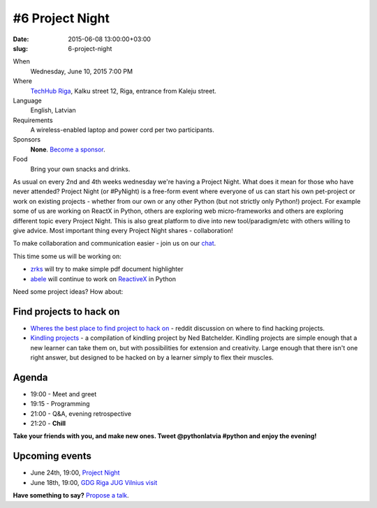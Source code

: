================
#6 Project Night
================
:date: 2015-06-08 13:00:00+03:00
:slug: 6-project-night

When
    Wednesday, June 10, 2015 7:00 PM

Where
    `TechHub Riga`_, Kalku street 12, Riga, entrance from Kaleju street.

Language
    English, Latvian

Requirements
    A wireless-enabled laptop and power cord per two participants.

Sponsors
    **None**. `Become a sponsor`_.

Food
    Bring your own snacks and drinks.

.. raw:: html

    <a href="http://www.meetup.com/python-lv/events/221748872/" data-event="221748872" class="mu-rsvp-btn">RSVP</a>


As usual on every 2nd and 4th weeks wednesday we're having a Project Night. 
What does it mean for those who have never attended?
Project Night (or #PyNight) is a free-form event where everyone of us can start his own pet-project or work on existing 
projects - whether from our own or any other Python (but not strictly only Python!) project.
For example some of us are working on ReactX in Python, others are exploring web micro-frameworks and 
others are exploring different topic every Project Night. This is also great platform to dive into new tool/paradigm/etc
with others willing to give advice. Most important thing every Project Night shares - collaboration! 

To make collaboration and communication easier - join us on our chat_.

This time some us will be working on:

- zrks_ will try to make simple pdf document highlighter
- abele_ will continue to work on ReactiveX_ in Python

Need some project ideas? How about:

Find projects to hack on
========================

- `Wheres the best place to find project to hack on`_ - reddit discussion on
  where to find hacking projects.
- `Kindling projects`_ - a compilation of kindling project by Ned Batchelder. 
  Kindling projects are simple enough that a new learner can take them on, 
  but with possibilities for extension and creativity. Large enough that there 
  isn't one right answer, but designed to be hacked on by a learner simply to 
  flex their muscles.

Agenda
======
- 19:00 - Meet and greet
- 19:15 - Programming
- 21:00 - Q&A, evening retrospective
- 21:20 - **Chill**

**Take your friends with you, and make new ones. Tweet @pythonlatvia #python
and enjoy the evening!**

.. raw:: html

    <a href="http://www.meetup.com/python-lv/events/221748872/" data-event="221748872" class="mu-rsvp-btn">RSVP</a>


Upcoming events
===============
- June 24th, 19:00, `Project Night`_
- June 18th, 19:00, `GDG Riga JUG Vilnius visit`_

**Have something to say?** `Propose a talk`_.

.. raw:: html

    <script>!function(d,s,id){var js,fjs=d.getElementsByTagName(s)[0];if(!d.getElementById(id)){js=d.createElement(s); js.id=id;js.async=true;js.src="https://a248.e.akamai.net/secure.meetupstatic.com/s/script/541522619002077648/api/mu.btns.js?id=plbudm26viu6lq3dp6vud464ng";fjs.parentNode.insertBefore(js,fjs);}}(document,"script","mu-bootjs");</script>


.. _GDG Riga JUG Vilnius visit: http://www.eventbrite.com/e/gdg-riga-jug-vilnius-visit-tickets-17035019201?aff=eac2
.. _TechHub Riga: http://bit.ly/techhub-riga
.. _Become a sponsor: mailto:janis.abele@gmail.com?subject=Python%20Latvia%20Sponsorship
.. _Propose a talk: http://bit.ly/pythonlv-c4s
.. _chat: https://gitter.im/pythonlv/pythonlv
.. _Wheres the best place to find project to hack on: http://www.reddit.com/r/Python/comments/3085z8/wheres_the_best_place_to_find_projects_to_hack_on/
.. _Kindling projects: http://nedbatchelder.com/text/kindling.html
.. _Project Night: http://www.meetup.com/python-lv/events/221520795/
.. _zrks: https://github.com/zrks/
.. _abele: https://github.com/abele/
.. _ReactiveX: http://reactivex.io/
